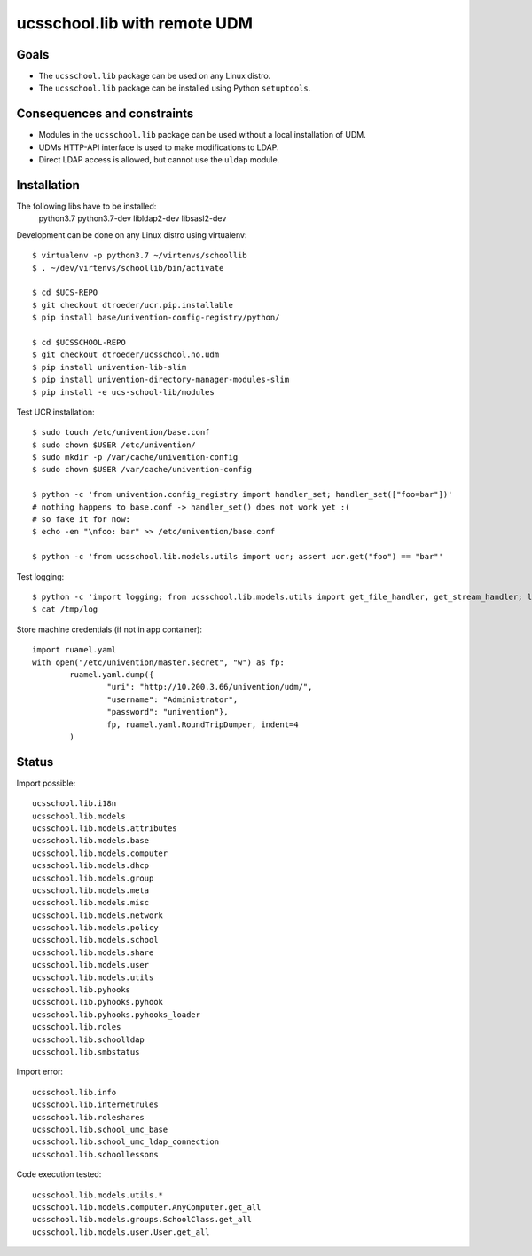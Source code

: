 .. to compile run: rst2html5 ucsschool_lib_with_remote_UDM.rst ucsschool_lib_with_remote_UDM.html

ucsschool.lib with remote UDM
==============================

Goals
-----

* The ``ucsschool.lib`` package can be used on any Linux distro.
* The ``ucsschool.lib`` package can be installed using Python ``setuptools``.

Consequences and constraints
----------------------------

* Modules in the ``ucsschool.lib`` package can be used without a local installation of UDM.
* UDMs HTTP-API interface is used to make modifications to LDAP.
* Direct LDAP access is allowed, but cannot use the ``uldap`` module.

Installation
------------

The following libs have to be installed:
    python3.7
    python3.7-dev
    libldap2-dev
    libsasl2-dev

Development can be done on any Linux distro using virtualenv::

	$ virtualenv -p python3.7 ~/virtenvs/schoollib
	$ . ~/dev/virtenvs/schoollib/bin/activate

	$ cd $UCS-REPO
	$ git checkout dtroeder/ucr.pip.installable
	$ pip install base/univention-config-registry/python/

	$ cd $UCSSCHOOL-REPO
	$ git checkout dtroeder/ucsschool.no.udm
	$ pip install univention-lib-slim
	$ pip install univention-directory-manager-modules-slim
	$ pip install -e ucs-school-lib/modules

Test UCR installation::

	$ sudo touch /etc/univention/base.conf
	$ sudo chown $USER /etc/univention/
	$ sudo mkdir -p /var/cache/univention-config
	$ sudo chown $USER /var/cache/univention-config

	$ python -c 'from univention.config_registry import handler_set; handler_set(["foo=bar"])'
	# nothing happens to base.conf -> handler_set() does not work yet :(
	# so fake it for now:
	$ echo -en "\nfoo: bar" >> /etc/univention/base.conf

	$ python -c 'from ucsschool.lib.models.utils import ucr; assert ucr.get("foo") == "bar"'

Test logging::

	$ python -c 'import logging; from ucsschool.lib.models.utils import get_file_handler, get_stream_handler; logger = logging.getLogger("foo"); logger.setLevel("DEBUG"); logger.addHandler(get_file_handler("DEBUG", "/tmp/log")); logger.addHandler(get_stream_handler("DEBUG")); logger.debug("debug msg"); logger.error("error msg")'
	$ cat /tmp/log


Store machine credentials (if not in app container)::

	import ruamel.yaml
	with open("/etc/univention/master.secret", "w") as fp:
		ruamel.yaml.dump({
			"uri": "http://10.200.3.66/univention/udm/",
			"username": "Administrator",
			"password": "univention"},
			fp, ruamel.yaml.RoundTripDumper, indent=4
		)


Status
------

Import possible::

	ucsschool.lib.i18n
	ucsschool.lib.models
	ucsschool.lib.models.attributes
	ucsschool.lib.models.base
	ucsschool.lib.models.computer
	ucsschool.lib.models.dhcp
	ucsschool.lib.models.group
	ucsschool.lib.models.meta
	ucsschool.lib.models.misc
	ucsschool.lib.models.network
	ucsschool.lib.models.policy
	ucsschool.lib.models.school
	ucsschool.lib.models.share
	ucsschool.lib.models.user
	ucsschool.lib.models.utils
	ucsschool.lib.pyhooks
	ucsschool.lib.pyhooks.pyhook
	ucsschool.lib.pyhooks.pyhooks_loader
	ucsschool.lib.roles
	ucsschool.lib.schoolldap
	ucsschool.lib.smbstatus

Import error::

	ucsschool.lib.info
	ucsschool.lib.internetrules
	ucsschool.lib.roleshares
	ucsschool.lib.school_umc_base
	ucsschool.lib.school_umc_ldap_connection
	ucsschool.lib.schoollessons

Code execution tested::

	ucsschool.lib.models.utils.*
	ucsschool.lib.models.computer.AnyComputer.get_all
	ucsschool.lib.models.groups.SchoolClass.get_all
	ucsschool.lib.models.user.User.get_all
